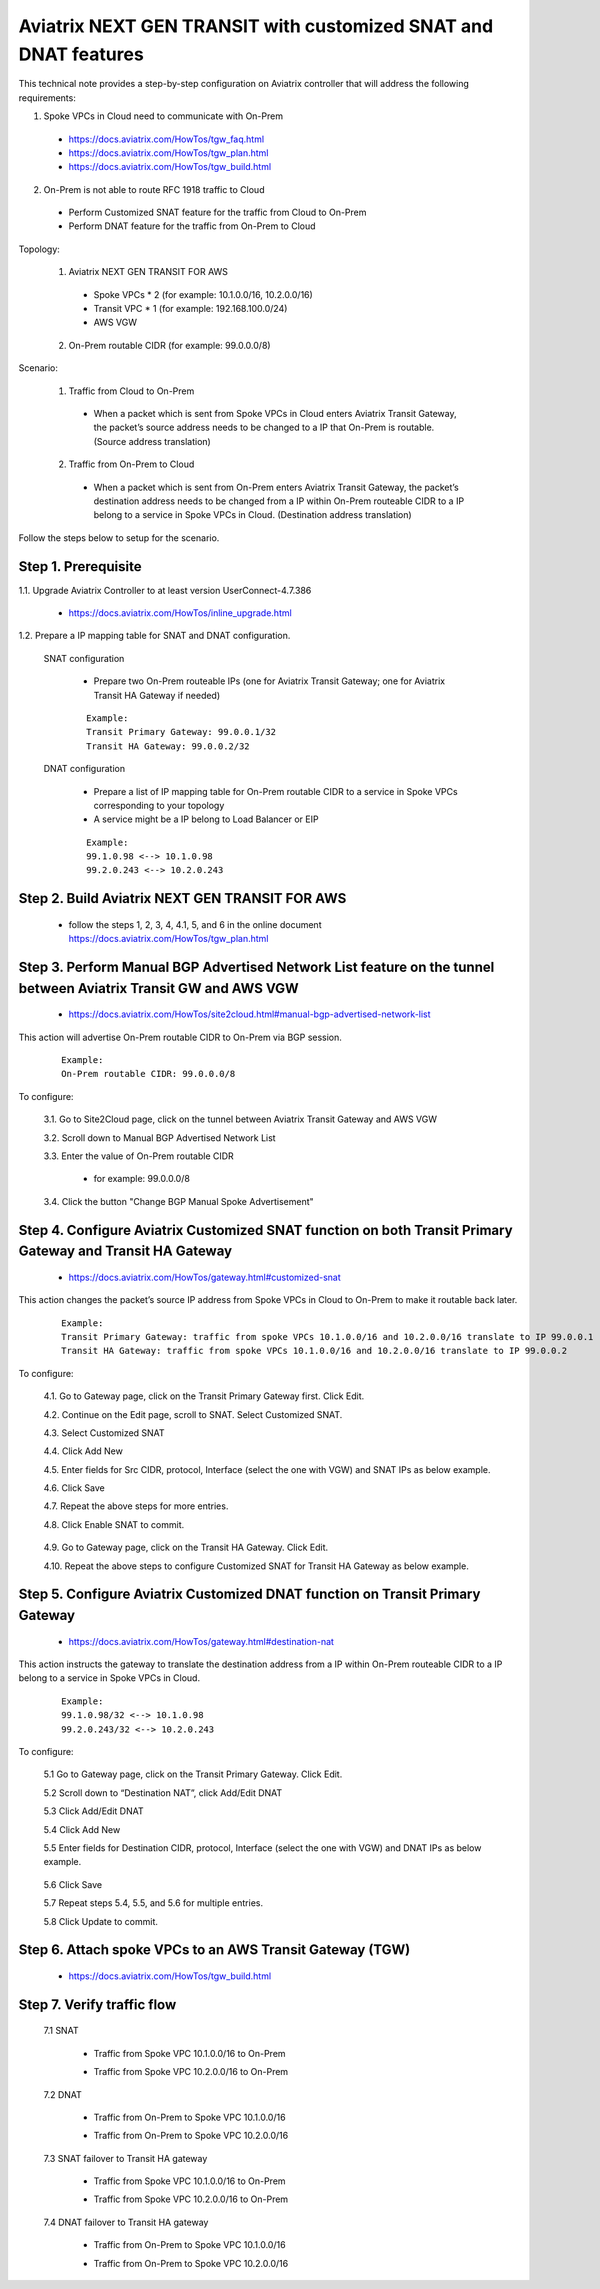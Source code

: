 .. meta::
   :description: Aviatrix NEXT GEN TRANSIT with customized SNAT and DNAT features
   :keywords: VGW, SNAT, DNAT, Transit Gateway, AWS Transit Gateway, AWS TGW, TGW orchestrator, Aviatrix Transit network


=========================================================================================
Aviatrix NEXT GEN TRANSIT with customized SNAT and DNAT features
=========================================================================================

This technical note provides a step-by-step configuration on Aviatrix controller that will address the following requirements:

1. Spoke VPCs in Cloud need to communicate with On-Prem

  - https://docs.aviatrix.com/HowTos/tgw_faq.html

  - https://docs.aviatrix.com/HowTos/tgw_plan.html

  - https://docs.aviatrix.com/HowTos/tgw_build.html

2. On-Prem is not able to route RFC 1918 traffic to Cloud

  - Perform Customized SNAT feature for the traffic from Cloud to On-Prem

  - Perform DNAT feature for the traffic from On-Prem to Cloud 


Topology:

  1. Aviatrix NEXT GEN TRANSIT FOR AWS

    - Spoke VPCs * 2 (for example: 10.1.0.0/16, 10.2.0.0/16)

    - Transit VPC * 1 (for example: 192.168.100.0/24)

    - AWS VGW

  2. On-Prem routable CIDR (for example: 99.0.0.0/8)

|SNAT_DNAT_TRANSIT_SOLUTION|

Scenario:

  1. Traffic from Cloud to On-Prem

    - When a packet which is sent from Spoke VPCs in Cloud enters Aviatrix Transit Gateway, the packet’s source address needs to be changed to a IP that On-Prem is routable. (Source address translation)

  2. Traffic from On-Prem to Cloud

    - When a packet which is sent from On-Prem enters Aviatrix Transit Gateway, the packet’s destination address needs to be changed from a IP within On-Prem routeable CIDR to a IP belong to a service in Spoke VPCs in Cloud. (Destination address translation)

Follow the steps below to setup for the scenario.

Step 1. Prerequisite
-------------------------

1.1. Upgrade Aviatrix Controller to at least version UserConnect-4.7.386

  - https://docs.aviatrix.com/HowTos/inline_upgrade.html

1.2. Prepare a IP mapping table for SNAT and DNAT configuration.

  SNAT configuration

    - Prepare two On-Prem routeable IPs (one for Aviatrix Transit Gateway; one for Aviatrix Transit HA Gateway if needed)

    ::

      Example: 
      Transit Primary Gateway: 99.0.0.1/32
      Transit HA Gateway: 99.0.0.2/32

  DNAT configuration

    - Prepare a list of IP mapping table for On-Prem routable CIDR to a service in Spoke VPCs corresponding to your topology

    - A service might be a IP belong to Load Balancer or EIP

    ::

      Example:
      99.1.0.98 <--> 10.1.0.98
      99.2.0.243 <--> 10.2.0.243

Step 2. Build Aviatrix NEXT GEN TRANSIT FOR AWS
-------------------------

  - follow the steps 1, 2, 3, 4, 4.1, 5, and 6 in the online document https://docs.aviatrix.com/HowTos/tgw_plan.html

Step 3. Perform Manual BGP Advertised Network List feature on the tunnel between Aviatrix Transit GW and AWS VGW
-------------------------

  - https://docs.aviatrix.com/HowTos/site2cloud.html#manual-bgp-advertised-network-list

This action will advertise On-Prem routable CIDR to On-Prem via BGP session.

  ::

    Example: 
    On-Prem routable CIDR: 99.0.0.0/8

To configure:

  3.1. Go to Site2Cloud page, click on the tunnel between Aviatrix Transit Gateway and AWS VGW
  
  3.2. Scroll down to Manual BGP Advertised Network List
  
  3.3. Enter the value of On-Prem routable CIDR
  
    - for example: 99.0.0.0/8
  
  3.4. Click the button "Change BGP Manual Spoke Advertisement"


Step 4. Configure Aviatrix Customized SNAT function on both Transit Primary Gateway and Transit HA Gateway 
-------------------------

  - https://docs.aviatrix.com/HowTos/gateway.html#customized-snat

This action changes the packet’s source IP address from Spoke VPCs in Cloud to On-Prem to make it routable back later.

  ::

    Example: 
    Transit Primary Gateway: traffic from spoke VPCs 10.1.0.0/16 and 10.2.0.0/16 translate to IP 99.0.0.1
    Transit HA Gateway: traffic from spoke VPCs 10.1.0.0/16 and 10.2.0.0/16 translate to IP 99.0.0.2

To configure:

  4.1. Go to Gateway page, click on the Transit Primary Gateway first. Click Edit.

  4.2. Continue on the Edit page, scroll to SNAT. Select Customized SNAT.

  4.3. Select Customized SNAT

  4.4. Click Add New

  4.5. Enter fields for Src CIDR, protocol, Interface (select the one with VGW) and SNAT IPs as below example.
  
  4.6. Click Save
  
  4.7. Repeat the above steps for more entries.

  4.8. Click Enable SNAT to commit.
  
    |SNAT_TRANSIT_PRIMARY|

  4.9. Go to Gateway page, click on the Transit HA Gateway. Click Edit.

  4.10. Repeat the above steps to configure Customized SNAT for Transit HA Gateway as below example.
  
    |SNAT_TRANSIT_HA|


Step 5. Configure Aviatrix Customized DNAT function on Transit Primary Gateway
-------------------------

  - https://docs.aviatrix.com/HowTos/gateway.html#destination-nat

This action instructs the gateway to translate the destination address from a IP within On-Prem routeable CIDR to a IP belong to a service in Spoke VPCs in Cloud.

  ::

    Example:
    99.1.0.98/32 <--> 10.1.0.98
    99.2.0.243/32 <--> 10.2.0.243

To configure:

  5.1 Go to Gateway page, click on the Transit Primary Gateway. Click Edit.

  5.2 Scroll down to “Destination NAT”, click Add/Edit DNAT

  5.3 Click Add/Edit DNAT

  5.4 Click Add New

  5.5 Enter fields for Destination CIDR, protocol, Interface (select the one with VGW) and DNAT IPs as below example.
 
    |DNAT_TRANSIT_PRIMARY|

  5.6 Click Save

  5.7 Repeat steps 5.4, 5.5, and 5.6 for multiple entries.

  5.8 Click Update to commit.


Step 6. Attach spoke VPCs to an AWS Transit Gateway (TGW)
-------------------------

  - https://docs.aviatrix.com/HowTos/tgw_build.html


Step 7. Verify traffic flow
-------------------------

  7.1 SNAT
  
    - Traffic from Spoke VPC 10.1.0.0/16 to On-Prem
    
      |SNAT_10_1|
    
    - Traffic from Spoke VPC 10.2.0.0/16 to On-Prem
    
      |SNAT_10_2|

  7.2 DNAT
  
    - Traffic from On-Prem to Spoke VPC 10.1.0.0/16
    
      |DNAT_99_1|
    
    - Traffic from On-Prem to Spoke VPC 10.2.0.0/16
    
      |DNAT_99_2|

  7.3 SNAT failover to Transit HA gateway
  
    - Traffic from Spoke VPC 10.1.0.0/16 to On-Prem
    
      |SNAT_FAILOVER_10_1|
    
    - Traffic from Spoke VPC 10.2.0.0/16 to On-Prem

      |SNAT_FAILOVER_10_2|

  7.4 DNAT failover to Transit HA gateway

    - Traffic from On-Prem to Spoke VPC 10.1.0.0/16
    
      |DNAT_FAILOVER_99_1|
    
    - Traffic from On-Prem to Spoke VPC 10.2.0.0/16
    
      |DNAT_FAILOVER_99_2|


.. |SNAT_DNAT_TRANSIT_SOLUTION| image:: transit_snat_dnat_media/SNAT_DNAT_TRANSIT_SOLUTION.png
   :scale: 30%

.. |SNAT_TRANSIT_PRIMARY| image:: transit_snat_dnat_media/SNAT_TRANSIT_PRIMARY.png
   :scale: 30%

.. |SNAT_TRANSIT_HA| image:: transit_snat_dnat_media/SNAT_TRANSIT_HA.png
   :scale: 30%

.. |DNAT_TRANSIT_PRIMARY| image:: transit_snat_dnat_media/DNAT_TRANSIT_PRIMARY.png
   :scale: 30%

.. |SNAT_10_1| image:: transit_snat_dnat_media/SNAT_10_1.png
   :scale: 30%

.. |SNAT_10_2| image:: transit_snat_dnat_media/SNAT_10_2.png
   :scale: 30%

.. |DNAT_99_1| image:: transit_snat_dnat_media/DNAT_99_1.png
   :scale: 30%

.. |DNAT_99_2| image:: transit_snat_dnat_media/DNAT_99_2.png
   :scale: 30%

.. |SNAT_FAILOVER_10_1| image:: transit_snat_dnat_media/SNAT_FAILOVER_10_1.png
   :scale: 30%

.. |SNAT_FAILOVER_10_2| image:: transit_snat_dnat_media/SNAT_FAILOVER_10_2.png
   :scale: 30%

.. |DNAT_FAILOVER_99_1| image:: transit_snat_dnat_media/DNAT_FAILOVER_99_1.png
   :scale: 30%

.. |DNAT_FAILOVER_99_2| image:: transit_snat_dnat_media/DNAT_FAILOVER_99_2.png
   :scale: 30%

.. disqus::
